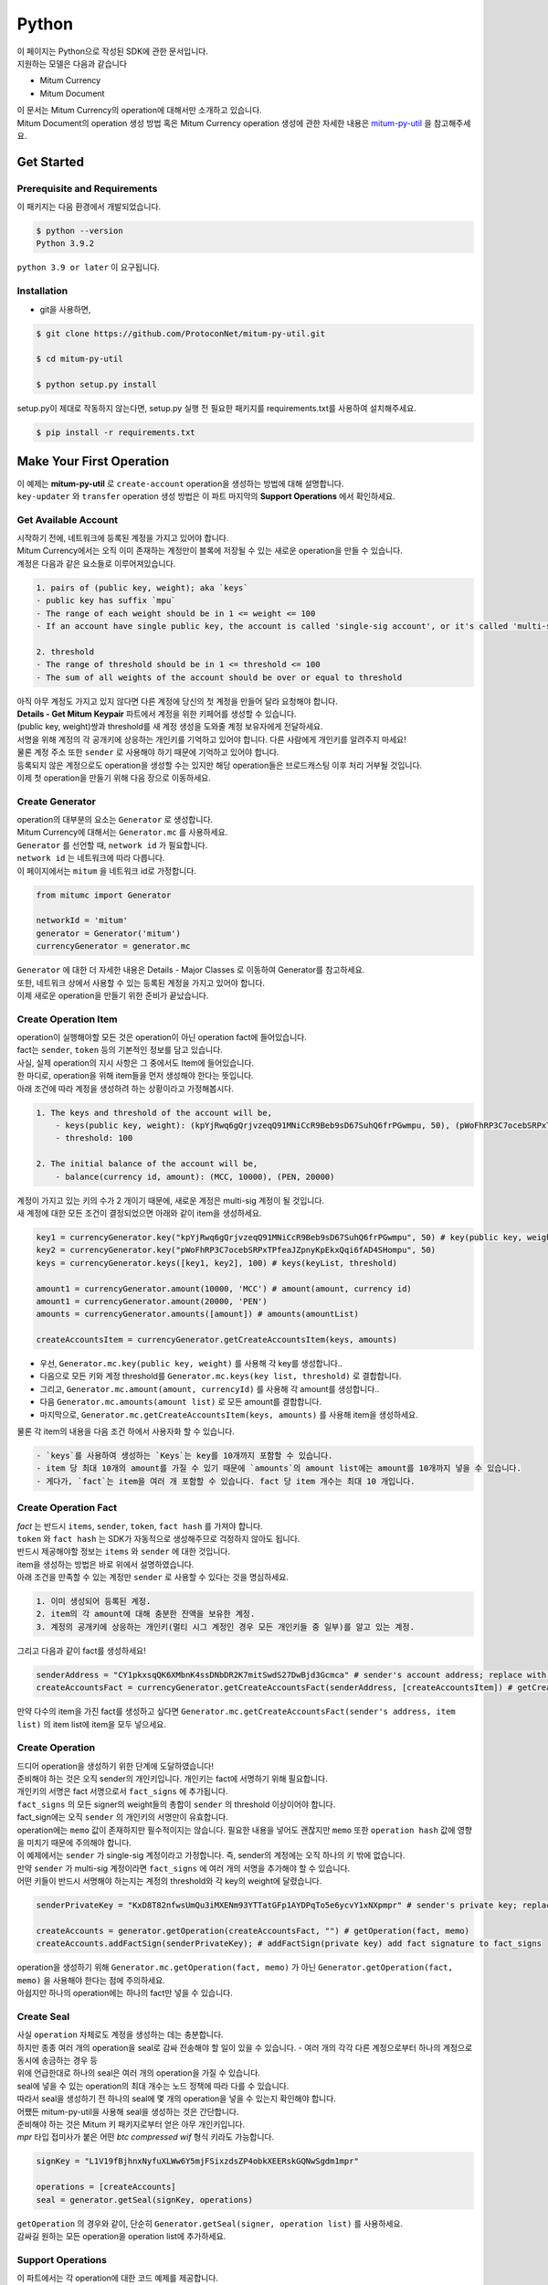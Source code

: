 ===================================================
Python
===================================================

| 이 페이지는 Python으로 작성된 SDK에 관한 문서입니다.

| 지원하는 모델은 다음과 같습니다

* Mitum Currency
* Mitum Document

| 이 문서는 Mitum Currency의 operation에 대해서만 소개하고 있습니다.

| Mitum Document의 operation 생성 방법 혹은 Mitum Currency operation 생성에 관한 자세한 내용은 `mitum-py-util <https://github.com/ProtoconNet/mitum-py-util>`_ 을 참고해주세요.

---------------------------------------------------
Get Started
---------------------------------------------------

Prerequisite and Requirements
'''''''''''''''''''''''''''''''''''''''''''''''''''

| 이 패키지는 다음 환경에서 개발되었습니다.

.. code-block:: shell

    $ python --version
    Python 3.9.2

| ``python 3.9 or later`` 이 요구됩니다.

Installation
'''''''''''''''''''''''''''''''''''''''''''''''''''

* git을 사용하면,

.. code-block:: shell

    $ git clone https://github.com/ProtoconNet/mitum-py-util.git

    $ cd mitum-py-util

    $ python setup.py install

| setup.py이 제대로 작동하지 않는다면, setup.py 실행 전 필요한 패키지를 requirements.txt를 사용하여 설치해주세요.

.. code-block:: shell

    $ pip install -r requirements.txt

---------------------------------------------------
Make Your First Operation
---------------------------------------------------

| 이 예제는 **mitum-py-util** 로 ``create-account`` operation을 생성하는 방법에 대해 설명합니다. 

| ``key-updater`` 와 ``transfer`` operation 생성 방법은 이 파트 마지막의 **Support Operations** 에서 확인하세요.

Get Available Account
'''''''''''''''''''''''''''''''''''''''''''''''''''

| 시작하기 전에, 네트워크에 등록된 계정을 가지고 있어야 합니다.

| Mitum Currency에서는 오직 이미 존재하는 계정만이 블록에 저장될 수 있는 새로운 operation을 만들 수 있습니다.

| 계정은 다음과 같은 요소들로 이루어져있습니다.

.. code-block:: none

    1. pairs of (public key, weight); aka `keys`
    - public key has suffix `mpu`
    - The range of each weight should be in 1 <= weight <= 100
    - If an account have single public key, the account is called 'single-sig account', or it's called 'multi-sig account'
    
    2. threshold
    - The range of threshold should be in 1 <= threshold <= 100
    - The sum of all weights of the account should be over or equal to threshold

| 아직 아무 계정도 가지고 있지 않다면 다른 계정에 당신의 첫 계정을 만들어 달라 요청해야 합니다.
| **Details - Get Mitum Keypair** 파트에서 계정을 위한 키페어를 생성할 수 있습니다.
| (public key, weight)쌍과 threshold를 새 계정 생성을 도와줄 계정 보유자에게 전달하세요.

| 서명을 위해 계정의 각 공개키에 상응하는 개인키를 기억하고 있어야 합니다. 다른 사람에게 개인키를 알려주지 마세요!
| 물론 계정 주소 또한 ``sender`` 로 사용해야 하기 때문에 기억하고 있어야 합니다.

| 등록되지 않은 계정으로도 operation을 생성할 수는 있지만 해당 operation들은 브로드캐스팅 이후 처리 거부될 것입니다.

| 이제 첫 operation을 만들기 위해 다음 장으로 이동하세요.

Create Generator
'''''''''''''''''''''''''''''''''''''''''''''''''''

| operation의 대부분의 요소는 ``Generator`` 로 생성합니다.
| Mitum Currency에 대해서는 ``Generator.mc`` 를 사용하세요.

| ``Generator`` 를 선언할 때, ``network id`` 가 필요합니다.
| ``network id`` 는 네트워크에 따라 다릅니다.

| 이 페이지에서는 ``mitum`` 을 네트워크 id로 가정합니다.

.. code-block:: python

    from mitumc import Generator

    networkId = 'mitum'
    generator = Generator('mitum')
    currencyGenerator = generator.mc

| ``Generator`` 에 대한 더 자세한 내용은 Details - Major Classes 로 이동하여 Generator를 참고하세요.

| 또한, 네트워크 상에서 사용할 수 있는 등록된 계정을 가지고 있어야 합니다.

| 이제 새로운 operation을 만들기 위한 준비가 끝났습니다.

Create Operation Item
'''''''''''''''''''''''''''''''''''''''''''''''''''

| operation이 실행해야할 모든 것은 operation이 아닌 operation fact에 들어있습니다.
| fact는 ``sender``, ``token`` 등의 기본적인 정보를 담고 있습니다.

| 사실, 실제 operation의 지시 사항은 그 중에서도 Item에 들어있습니다.
| 한 마디로, operation을 위해 item들을 먼저 생성해야 한다는 뜻입니다.

| 아래 조건에 따라 계정을 생성하려 하는 상황이라고 가정해봅시다.

.. code-block:: none

    1. The keys and threshold of the account will be,
        - keys(public key, weight): (kpYjRwq6gQrjvzeqQ91MNiCcR9Beb9sD67SuhQ6frPGwmpu, 50), (pWoFhRP3C7ocebSRPxTPfeaJZpnyKpEkxQqi6fAD4SHompu, 50) 
        - threshold: 100

    2. The initial balance of the account will be,
        - balance(currency id, amount): (MCC, 10000), (PEN, 20000)

| 계정이 가지고 있는 키의 수가 2 개이기 때문에, 새로운 계정은 multi-sig 계정이 될 것입니다.

| 새 계정에 대한 모든 조건이 결정되었으면 아래와 같이 item을 생성하세요.

.. code-block:: python

    key1 = currencyGenerator.key("kpYjRwq6gQrjvzeqQ91MNiCcR9Beb9sD67SuhQ6frPGwmpu", 50) # key(public key, weight)
    key2 = currencyGenerator.key("pWoFhRP3C7ocebSRPxTPfeaJZpnyKpEkxQqi6fAD4SHompu", 50)
    keys = currencyGenerator.keys([key1, key2], 100) # keys(keyList, threshold)

    amount1 = currencyGenerator.amount(10000, 'MCC') # amount(amount, currency id)
    amount1 = currencyGenerator.amount(20000, 'PEN')
    amounts = currencyGenerator.amounts([amount]) # amounts(amountList)

    createAccountsItem = currencyGenerator.getCreateAccountsItem(keys, amounts)

* 우선, ``Generator.mc.key(public key, weight)`` 를 사용해 각 key를 생성합니다..
* 다음으로 모든 키와 계정 threshold를 ``Generator.mc.keys(key list, threshold)`` 로 결합합니다.
* 그리고, ``Generator.mc.amount(amount, currencyId)`` 를 사용해 각 amount를 생성합니다..
* 다음 ``Generator.mc.amounts(amount list)`` 로 모든 amount를 결합합니다.
* 마지막으로, ``Generator.mc.getCreateAccountsItem(keys, amounts)`` 를 사용해 item을 생성하세요.

| 물론 각 item의 내용을 다음 조건 하에서 사용자화 할 수 있습니다.

.. code-block:: none

    - `keys`를 사용하여 생성하는 `Keys`는 key를 10개까지 포함할 수 있습니다.
    - item 당 최대 10개의 amount를 가질 수 있기 때문에 `amounts`의 amount list에는 amount를 10개까지 넣을 수 있습니다.
    - 게다가, `fact`는 item을 여러 개 포함할 수 있습니다. fact 당 item 개수는 최대 10 개입니다.

Create Operation Fact
'''''''''''''''''''''''''''''''''''''''''''''''''''

| *fact* 는 반드시 ``items``, ``sender``, ``token``, ``fact hash`` 를 가져야 합니다.

| ``token`` 와 ``fact hash`` 는 SDK가 자동적으로 생성해주므로 걱정하지 않아도 됩니다.
| 반드시 제공해야할 정보는 ``items`` 와 ``sender`` 에 대한 것입니다.

| item을 생성하는 방법은 바로 위에서 설명하였습니다.

| 아래 조건을 만족할 수 있는 계정만 ``sender`` 로 사용할 수 있다는 것을 명심하세요.

.. code-block:: none

    1. 이미 생성되어 등록된 계정.
    2. item의 각 amount에 대해 충분한 잔액을 보유한 계정.
    3. 계정의 공개키에 상응하는 개인키(멀티 시그 계정인 경우 모든 개인키들 중 일부)를 알고 있는 계정.

| 그리고 다음과 같이 fact를 생성하세요!

.. code-block:: python

    senderAddress = "CY1pkxsqQK6XMbnK4ssDNbDR2K7mitSwdS27DwBjd3Gcmca" # sender's account address; replace with your address
    createAccountsFact = currencyGenerator.getCreateAccountsFact(senderAddress, [createAccountsItem]) # getCreateAccountsFact(sender's address, item list)

| 만약 다수의 item을 가진 fact를 생성하고 싶다면 ``Generator.mc.getCreateAccountsFact(sender's address, item list)`` 의 item list에 item을 모두 넣으세요.

Create Operation
'''''''''''''''''''''''''''''''''''''''''''''''''''

| 드디어 operation을 생성하기 위한 단계에 도달하였습니다!

| 준비해야 하는 것은 오직 sender의 개인키입니다. 개인키는 fact에 서명하기 위해 필요합니다.
| 개인키의 서명은 fact 서명으로서 ``fact_signs`` 에 추가됩니다.
| ``fact_signs`` 의 모든 signer의 weight들의 총합이 ``sender`` 의 threshold 이상이어야 합니다.

| fact_sign에는 오직 ``sender`` 의 개인키의 서명만이 유효합니다. 

| operation에는 ``memo`` 값이 존재하지만 필수적이지는 않습니다. 필요한 내용을 넣어도 괜찮지만 ``memo`` 또한 ``operation hash`` 값에 영향을 미치기 때문에 주의해야 합니다.

| 이 예제에서는 ``sender`` 가 single-sig 계정이라고 가정합니다. 즉, sender의 계정에는 오직 하나의 키 밖에 없습니다.
| 만약 ``sender`` 가 multi-sig 계정이라면 ``fact_signs`` 에 여러 개의 서명을 추가해야 할 수 있습니다.
| 어떤 키들이 반드시 서명해야 하는지는 계정의 threshold와 각 key의 weight에 달렸습니다.

.. code-block:: python

    senderPrivateKey = "KxD8T82nfwsUmQu3iMXENm93YTTatGFp1AYDPqTo5e6ycvY1xNXpmpr" # sender's private key; replace with your private key
    
    createAccounts = generator.getOperation(createAccountsFact, "") # getOperation(fact, memo)
    createAccounts.addFactSign(senderPrivateKey); # addFactSign(private key) add fact signature to fact_signs 

| operation을 생성하기 위해 ``Generator.mc.getOperation(fact, memo)`` 가 아닌 ``Generator.getOperation(fact, memo)`` 을 사용해야 한다는 점에 주의하세요.

| 아쉽지만 하나의 operation에는 하나의 fact만 넣을 수 있습니다.

Create Seal
'''''''''''''''''''''''''''''''''''''''''''''''''''

| 사실 ``operation`` 자체로도 계정을 생성하는 데는 충분합니다.

| 하지만 종종 여러 개의 operation을 seal로 감싸 전송해야 할 일이 있을 수 있습니다. - 여러 개의 각각 다른 계정으로부터 하나의 계정으로 동시에 송금하는 경우 등

| 위에 언급한대로 하나의 seal은 여러 개의 operation을 가질 수 있습니다.

| seal에 넣을 수 있는 operation의 최대 개수는 노드 정책에 따라 다를 수 있습니다.
| 따라서 seal을 생성하기 전 하나의 seal에 몇 개의 operation을 넣을 수 있는지 확인해야 합니다.

| 어쨌든 mitum-py-util을 사용해 seal을 생성하는 것은 간단합니다.

| 준비해야 하는 것은 Mitum 키 패키지로부터 얻은 아무 개인키입니다.
| *mpr* 타입 접미사가 붙은 어떤 *btc compressed wif* 형식 키라도 가능합니다.

.. code-block:: python

    signKey = "L1V19fBjhnxNyfuXLWw6Y5mjFSixzdsZP4obkXEERskGQNwSgdm1mpr"

    operations = [createAccounts]
    seal = generator.getSeal(signKey, operations)

| ``getOperation`` 의 경우와 같이, 단순히 ``Generator.getSeal(signer, operation list)`` 를 사용하세요.

| 감싸길 원하는 모든 operation을 operation list에 추가하세요.

Support Operations
'''''''''''''''''''''''''''''''''''''''''''''''''''

| 이 파트에서는 각 operation에 대한 코드 예제를 제공합니다.

| mitum-py-util가 지원하는 Mitum Currency operation은 다음과 같습니다.

* Create Account
* Key Updater
* Transfer

Create Account
~~~~~~~~~~~~~~~~~~~~~~~~~~~~~~~~~~~~~~~~~~~~~~~~~~~

| ``create-account`` 의 예제는 이미 설명했으나 여기서 하나의 코드 블록으로 다시 한 번 소개합니다.

| 새 계정을 생성하기 위해 다음과 같은 것을 준비해야 합니다.

* 새로운 계정의 정보: (public key, weight)쌍과 threshold로 이루어진 계정 keys, (currency id, amount) 쌍으로 이루어진 계정 초기 잔액
* 이미 존재하는 sender의 계정 - 특히 계정 주소와 개인키를 알아야 합니다.

| 이전에 설명한대로 어떤 개인키가 서명해야 하는지는 threshold와 weight들의 구성에 달렸습니다.

.. code-block:: python

    from mitumc import Generator

    senderPrivateKey = "L1V19fBjhnxNyfuXLWw6Y5mjFSixzdsZP4obkXEERskGQNwSgdm1mpr"
    senderAddress = "5fbQg8K856KfvzPiGhzmBMb6WaL5AsugUnfutgmWECPbmca"

    generator = Generator('mitum')
    gn = generator.mc

    key = gn.key("2177RF13ZZXpdE1wf7wu5f9CHKaA2zSyLW5dk18ExyJ84mpu", 100)
    keys = gn.keys([key], 100)

    amount = gn.amount(100, 'MCC')
    amounts = gn.amounts([amount])

    createAccountsItem = gn.getCreateAccountsItem(keys, amounts)
    createAccountsFact = gn.getCreateAccountsFact(srcAddr, [createAccountsItem])

    createAccounts = generator.getOperation(createAccountsFact, "")
    createAccounts.addFactSign(srcPriv)

| 자세한 설명은 생략합니다. 'Make Your First Operation'의 시작 부분을 확인하세요.

Key Updater
~~~~~~~~~~~~~~~~~~~~~~~~~~~~~~~~~~~~~~~~~~~~~~~~~~~

| 이 operation은 말 그대로 계정의 키를 업데이트 하기 위한 것입니다.

| 예를 들어,

.. code-block:: none

    - I have an single sig account with keys: (kpYjRwq6gQrjvzeqQ91MNiCcR9Beb9sD67SuhQ6frPGwmpu, 100), threshold: 100
    - But I want to replace keys of the account with keys: (22ndFZw57ax28ydC3ZxzLJMNX9oMSqAfgauyWhC17pxDpmpu, 50), (22wD5RWsRFAr8mHkYmmyUDzKf6VBNgjHcgc3YhKxCvrZDmpu, 50), threshold: 100
    - Then you can use key-updater operation to reach the goal!

| single-sig 계정을 multi-sig로 바꾸거나 반대로 multi-sig에서 single-sig로 바꿀 수 있을까요?

| 물론 가능합니다!

| 계정 키를 업데이트하기 위해서 다음과 같은 것을 준비해야 합니다.

* 키를 교체하고자 하는 계정(target)의 정보 - 계정 주소와 개인키; 어떤 개인키가 필요한지는 threshold와 키 weight들에 따라 다를 수 있습니다.
* 새로운 keys: (public key, weights)쌍들과 threshold
* 수수료를 지불하려는 currency의 충분한 잔액

| ``create-account`` 와 ``transfer`` 는 ``item`` operation 생성을 위해 item을 만들어야 하지만 ``key-updater`` 는 item이 필요하지 않습니다.
| 바로 fact를 만드세요.

.. code-block:: python

    from mitumc import Generator

    targetPrivateKey = "KzejtzpPZFdLUXo2hHouamwLoYoPtoffKo5zwoJXsBakKzSvTdbzmpr"
    targetAddress = "JDhSSB3CpRjwM8aF2XX23nTpauv9fLhxTjWsQRm9cJ7umca"

    generator = Generator('mitum')
    gn = generator.mc

    key1 = gn.key("22ndFZw57ax28ydC3ZxzLJMNX9oMSqAfgauyWhC17pxDpmpu", 50)
    key2 = gn.key("22wD5RWsRFAr8mHkYmmyUDzKf6VBNgjHcgc3YhKxCvrZDmpu", 50)
    keys = gn.keys([key1, key2], 100)

    keyUpdaterFact = gn.getKeyUpdaterFact(targetAddress, keys, "MCC") # getKeyUpdaterFact(target address, new keys, currency id for fee)

    keyUpdater = generator.getOperation(keyUpdaterFact, "")
    keyUpdater.addFactSign(targetPrivateKey)

* 계정의 키를 업데이트한 후에는 이전의 키를 사용할 수 없게 됩니다. 계정의 새로운 키페어의 개인키로 서명해야 합니다.
* 따라서 네트워크에 key-updater operation을 전송하기 전, 새로운 키들을 기록해두세요.
* 
Transfer
~~~~~~~~~~~~~~~~~~~~~~~~~~~~~~~~~~~~~~~~~~~~~~~~~~~

| 드디어 다른 계정으로 토큰을 송금할 수 있습니다!

| 다른 operation들과 같이, 다음과 같은 것들을 준비해야 합니다.

* sender의 계정 정보 - 계정 주소와 개인키
* 송금할 (currency id, amount) 쌍

| ``create-account`` 처럼 fact 생성 전 item을 먼저 만들어야 합니다.

| operation을 전송하기 전 전송하려는 토큰의 잔액이 충분한지 먼저 확인하세요.

| 시작하기 전, 다음과 같이 토큰을 전송하려 한다고 가정해 봅시다.

* 1000000 MCC token
* 15000 PEN token

| 그리고 receiver는,

* CY1pkxsqQK6XMbnK4ssDNbDR2K7mitSwdS27DwBjd3Gcmca

| 최대 10 (currency id, amount) 쌍이 item 하나에 들어갈 수 있습니다.
| 또한 최대 10개의 item이 한 fact에 들어갈 수 있습니다. 하지만 각 item의 receiver는 달라야 합니다.

.. code-block:: python

    from mitumc import Generator

    generator = Generator('mitum')
    gn = generator.mc

    senderPrivateKey = "KzdeJMr8e2fbquuZwr9SEd9e1ZWGmZEj96NuAwHnz7jnfJ7FqHQBmpr"
    senderAddress = "2D5vAb2X3Rs6ZKPjVsK6UHcnGxGfUuXDR1ED1hcvUHqsmca"
    receiverAddress = "CY1pkxsqQK6XMbnK4ssDNbDR2K7mitSwdS27DwBjd3Gcmca"

    amount = gn.amount(1000000, 'MCC')
    amount = gn.amount(15000, 'PEN')
    amounts = gn.amounts([amount1, amount2])

    transfersItem = gn.getTransfersItem(receiverAddress, amounts) # getTransfersItem(receiver address, amounts)
    transfersFact = gn.getTransfersFact(senderAddress, [transfersItem]) # getTransfersFact(sender addrewss, item list)

    transfers = generator.getOperation(transfersFact, "")
    transfers.addFactSign(senderPrivateKey)  

| Mitum Document 등 mitum-py-util이 지원하는 다른 operation이 더 있지만 이 문서에서는 설명하지 않습니다.
| 필요하다면 `README <https://github.com/ProtoconNet/mitum-py-util/blob/master/README.md>`_ 을 참고하세요.

---------------------------------------------------
Sign
---------------------------------------------------

| operation이 정상적으로 블록에 저장되기 위해서는 operation의 서명들이 특정 조건을 만족해야 합니다.

| 주의해야할 점은,

* 모든 서명이 계정의 개인키의 서명인가요?
* 각 signer의 weight들을 모두 합한 값이 계정의 threshold 이상인가요?

| 물론, 각 operation이 지켜야 할 다른 조건들이 더 있습니다. 하지만 여기서는 (fact)서명에만 집중하겠습니다.

| 각 키의 weight가 30이고 threshold가 50인 멀티 시그 계정이 있다고 가정해봅시다.

| 즉, 다음과 같습니다. 

* (pub1, 30)
* (pub2, 30)
* (pub3, 30)
* threshold: 50

| 이 계정이 operation을 전송하길 원할 때, operation은 서로 다른 signer의 최소 2 개의 fact 서명을 가지고 있어야 합니다.

1. CASE1: fact signatures signed by pub1's private key and pub2's private key

   1. the sum of pub1's weight and pub2's weight: 60
   2. the sum of weights = 60 > threshold = 50
   3. So the operation with these two fact signatures is available

2. CASE2: fact signatures signed by pub2's private key and pub3's private key

   1. the sum of pub2's weight and pub3's weight: 60
   2. the sum of weights = 60 > threshold = 50
   3. So the operation with these two fact signatures is available

3. CASE3: fact signatures signed by pub1's private key and pub3's private key

   1. the sum of pub1's weight and pub3's weight: 60
   2. the sum of weights = 60 > threshold = 50
   3. So the operation with these two fact signatures is available

4. CASE4: fact signatures signed by pub1's private key, pub2's private key, pub3's private key

   1. the sum of pub1's weight, pub2's weight and pub3's weight: 90
   2. the sum of weights = 90 > threshold = 50
   3. So the operation with these two fact signatures is available

| 그러므로 조건을 만족하기 위해 각 operation에 여러 개의 signature를 추가해야 합니다. (``Operation.addFactSign(private key)`` 를 사용하세요.)
| CASE4의 경우와 같이 weight들의 총합 >= threshold 조건이 지켜지는 한 모든 개인키로 서명하는 것도 가능합니다.

Add Fact Sign to Operation
'''''''''''''''''''''''''''''''''''''''''''''''''''

| operation 생성 시 fact 서명을 추가하는 방법 외에 fact 서명을 추가하는 다른 방법이 하나 더 있습니다.

| operation에 새 서명을 추가하기 위해 준비해야 할 것은 다음과 같습니다.

* 서명할 개인키 - 이 개인키는 계정의 키여야 합니다.
* python dictionary 객체 혹은 외부 JSON 파일 형태의 operation
* Network ID

| 우선 ``Generator`` 처럼 ``network id`` 와 함께 ``Signer`` 를 생성합니다.

.. code-block:: python

    from mitumc import Signer

    networkId = 'mitum'
    signKey = 'L1V19fBjhnxNyfuXLWw6Y5mjFSixzdsZP4obkXEERskGQNwSgdm1mpr'
    signer = Signer(networkId, signKey)

| 그리고, 서명하세요!

.. code-block:: python

    signed = signer.signOperation('operation.json') # signOperation(filePath)

| 아웃풋인 signed는 mitum-js-util의 ``Operation`` 객체가 아닙니다. 단지 dictionary 객체입니다.
| 한 번에 여러 개의 서명을 추가하길 원한다면 signed - dictionary object에 다른 개인키로 Signer를 다시 만들어 서명해야 합니다.

---------------------------------------------------
Details
---------------------------------------------------

Get Mitum Keypair
'''''''''''''''''''''''''''''''''''''''''''''''''''

| Mitum 키페어 생성 방법을 소개합니다!

| 시작 전, 중요한 것을 설명하겠습니다.

| Mitum의 계정의 주소, 개인키, 공개키는 각자 특별한 타입 접미사를 가지고 있습니다. 그것은 다음과 같습니다.

* Account Address: ``mca``
* Private Key: ``mpr``
* Public Key: ``mpu``

| 예를 들어, 한 single sign 계정은 다음과 같은 형태를 가집니다.

* Account Address: ``9XyYKpjad2MSPxR4wfQHvdWrZnk9f5s2zc9Rkdy2KT1gmca``
* Private Key: ``L11mKUECzKouwvXwh3eyECsCnvQx5REureuujGBjRuYXbMswFkMxmpr``
* Public Key: ``28Hhy6jwkEHx75bNLmG66RQu1LWiZ1vodwRTURtBJhtPWmpu``

| 키페어를 생성하는 세 가지 방법이 있습니다.

Just Create New Keypair
~~~~~~~~~~~~~~~~~~~~~~~~~~~~~~~~~~~~~~~~~~~~~~~~~

| mitum-py-util가 무작위의 키페어를 생성해줍니다.

| ``getNewKeypair()`` 를 사용하세요.

.. code-block:: python

    from mitumc.key import getNewKeypair

    # get new Keypair
    kp = getNewKeypair() # returns BTCKeyPair
    kp.privateKey # KzafpyGojcN44yme25UMGvZvKWdMuFv1SwEhsZn8iF8szUz16jskmpr
    kp.publicKey # 24TbbrNYVngpPEdq6Zc5rD1PQSTGQpqwabB9nVmmonXjqmpu

Get Keypair From Your Private Key
~~~~~~~~~~~~~~~~~~~~~~~~~~~~~~~~~~~~~~~~~~~~~~~~~

| 이미 개인키를 가지고 있다면 해당 키로부터 키페어를 생성할 수 있습니다.

.. code-block:: python

    from mitumc.key import getKeypairFromPrivateKey

    # get Keypair from your private key
    pkp = getKeypairFromPrivateKey("L2ddEkdgYVBkhtdN8HVXLZk5eAcdqXxecd17FDTobVeFfZNPk2ZDmpr")

Get Keypair From Your Seed
~~~~~~~~~~~~~~~~~~~~~~~~~~~~~~~~~~~~~~~~~~~~~~~~~

| 시드로부터 키페어를 생성할 수도 있습니다. 키페어의 개인키를 기억하지 못하더라도 시드를 통해 복구할 수 있습니다.
| 문자열 시드 길이는 36 이상이어야 합니다.

.. code-block:: python

    from mitumc.key import getKeypairFromSeed

    # get Keypair from your seed
    skp = getKeypairFromSeed("Thisisaseedforthisexample.len(seed)>=36.")

Get Account Address with Keys
'''''''''''''''''''''''''''''''''''''''''''''''''''

| 계정 주소를 threshold와 계정의 모든 (public key, weight)쌍을 사용해 알아낼 수 있습니다.

| 하지만 이 방법은 계정의 threshold나 키가 업데이트 되지 않은 경우에만 사용할 수 있습니다.

| 예제의 계정 정보는 다음과 같습니다.

* key1: (vmk1iprMrs8V1NkA9DsSL3XQNnUW9SmFL5RCVJC24oFYmpu, 40)
* key2: (29BQ8gcVfJd5hPZCKj335WSe4cyDe7TGrjam7fTrkYNunmpu, 30)
* key3: (uJKiGLBeXF3BdaDMzKSqJ4g7L5kAukJJtW3uuMaP1NLumpu, 30)
* threshold: 100

.. code-block:: python

    from mitumc import Generator

    gn = Generator('mitum').mc

    pub1 = "vmk1iprMrs8V1NkA9DsSL3XQNnUW9SmFL5RCVJC24oFYmpu"
    pub2 = "29BQ8gcVfJd5hPZCKj335WSe4cyDe7TGrjam7fTrkYNunmpu"
    pub3 = "uJKiGLBeXF3BdaDMzKSqJ4g7L5kAukJJtW3uuMaP1NLumpu"

    key1 = gn.key(pub1, 40)
    key2 = gn.key(pub2, 30)
    key3 = gn.key(pub3, 30)

    keys = gn.keys([key1, key2, key3], 100)
    address = keys.address # your address

Major Classes
'''''''''''''''''''''''''''''''''''''''''''''''''''

Generator
~~~~~~~~~~~~~~~~~~~~~~~~~~~~~~~~~~~~~~~~~~~~~~~~~~~

| ``Generator`` 는 Mitum Currency operation 생성을 도와줍니다.

| ``Generator`` 를 사용하기 전 ``network id`` 를 설정해야 합니다.

* Mitum Currency에 대해 ``Generator.mc`` 를 사용하세요.
* Mitum Document 대해 ``Generator.md`` 를 사용하세요.

| Mitum Document operation 생성을 위한 자세한 내용은 `README <https://github.com/ProtoconNet/mitum-py-util/blob/master/README.md>`_ 을 참고하세요.

.. code-block:: python

    from mitumc import Generator

    generator = Generator('mitum')
    currencyGenerator = generator.mc
    documentGenerator = generator.md

| ``Generator`` 가 제공하는 모든 메서드는 다음과 같습니다.

.. code-block:: python

    # For Mitum Currency
    Generator.mc.key(key, weight) # 1 <= $weight <= 100
    Generator.mc.amount(currencyId, amount) 
    Generator.mc.keys(keys, threshold) # 1 <= $threshold <= 100
    Generator.mc.amounts(amounts) 
    Generator.mc.getCreateAccountsItem(keys, amounts)
    Generator.mc.getTransfersItem(receiver, amounts)
    Generator.mc.getCreateAccountsFact(sender, items)
    Generator.mc.getKeyUpdaterFact(target, currencyId, keys)
    Generator.mc.getTransfersFact(sender, items)

    # For Mitum Document
    Generator.md.getCreateDocumentsItem(document, currencyId)
    Generator.md.getUpdateDocumentsItem(document, currencyId)
    Generator.md.getCreateDocumentsFact(sender, items)
    Generator.md.getUpdateDocumentsFact(sender, items)

    # For Blocksign
    Generator.md.bs.user(address, signcode, signed)
    Generator.md.bs.document(documentId, owner, fileHash, creator, title, size, signers)
    Generator.md.bs.getSignDocumentsItem(documentId, owner, currencyId)
    Generator.md.bs.getSignDocumentsFact(sender, items)

    # For Blockcity
    Generator.md.bc.candidate(address, nickname, manifest, count)
    Generator.md.bc.userStatistics(hp, strength, agility, dexterity, charisma intelligence, vital)
    Generator.md.bc.userDocument(documentId, owner, gold, bankGold, userStatistics)
    Generator.md.bc.landDocument(documentId, owner, address, area, renter, account, rentDate, period)
    Generator.md.bc.voteDocument(documentId, owner, round, endTime, candidates, bossName, account, office)
    Generator.md.bc.historyDocument(documentId, owner, name, account, date, usage, application)

    # Common
    Generator.getOperation(fact, memo)
    Generator.getSeal(signKey, operations)

Signer
~~~~~~~~~~~~~~~~~~~~~~~~~~~~~~~~~~~~~~~~~~~~~~~~~~~

| ``Signer`` 는 이미 생성된 operation에 새로운 fact 서명을 추가할 때 사용합니다.

| ``Generator`` 와 같이 ``network id`` 가 설정되어야 합니다.

| 서명에 사용할 개인키도 준비해야 합니다.

| ``Signer`` 는 오직 하나의 메서드를 제공합니다.

.. code-block:: python

    Signer.signOperation(operation)

| ``Signer`` 의 정확한 사용 방법은 'Make Your First Operation - Sign'로 돌아가서 확인하세요.

JSONParser
~~~~~~~~~~~~~~~~~~~~~~~~~~~~~~~~~~~~~~~~~~~~~~~~~~~

| 이 클래스는 편의를 위해 개발되었습니다.
| ``Operation`` 을 내보내거나 JSON 형식으로 출력하기 위해 다른 패키지를 사용하길 원한다면 굳이 mitum-py-util의 ``JSONParser`` 를 사용할 필요는 없습니다.

.. code-block:: python

    from mitumc import JSONParser

    # ... omitted
    # ... create operations
    # ... refer to above `Make Your First Operation`
    # ... suppose you have already made operations - createAccount, keyUpdater, transfer and a seal - seal

    JSONParser.toString(createAccount.dict()) # print operation createAccount in JSON
    JSONParser.toString(keyUpdater.dict()) # print operation keyUpdater in JSON
    JSONParser.toString(transfer.dict()) # print operation transfer in JSON
    JSONParser.toString(seal) # print seal seal in JSON

    JSONParser.toFile(createAccount.dict(), 'createAccount.json') # toFile(dict object, file path)
    JSONParser.toFile(keyUpdater.dict(), 'keyUpdater.json')
    JSONParser.toFile(transfer.dict(), 'transfer.json')
    JSONParser.toFile(seal, 'seal.json')